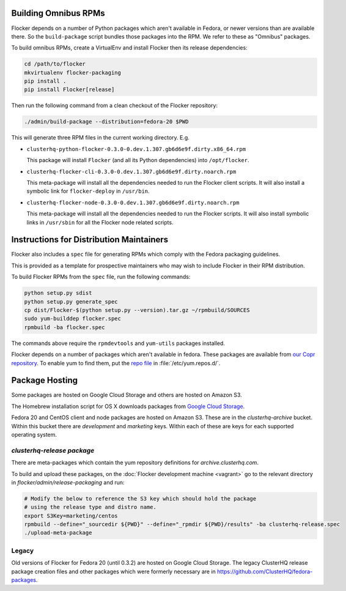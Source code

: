 Building Omnibus RPMs
=====================

Flocker depends on a number of Python packages which aren't available in Fedora,
or newer versions than are available there.
So the ``build-package`` script bundles those packages into the RPM.
We refer to these as "Omnibus" packages.

To build omnibus RPMs, create a VirtualEnv and install Flocker then its release dependencies:

.. code-block:: sh

   cd /path/to/flocker
   mkvirtualenv flocker-packaging
   pip install .
   pip install Flocker[release]

Then run the following command from a clean checkout of the Flocker repository:

.. code-block:: sh

   ./admin/build-package --distribution=fedora-20 $PWD

This will generate three RPM files in the current working directory. E.g.

* ``clusterhq-python-flocker-0.3.0-0.dev.1.307.gb6d6e9f.dirty.x86_64.rpm``

  This package will install ``Flocker`` (and all its Python dependencies) into ``/opt/flocker``.

* ``clusterhq-flocker-cli-0.3.0-0.dev.1.307.gb6d6e9f.dirty.noarch.rpm``

  This meta-package will install all the dependencies needed to run the Flocker client scripts.
  It will also install a symbolic link for ``flocker-deploy`` in ``/usr/bin``.

* ``clusterhq-flocker-node-0.3.0-0.dev.1.307.gb6d6e9f.dirty.noarch.rpm``

  This meta-package will install all the dependencies needed to run the Flocker  scripts.
  It will also install symbolic links in ``/usr/sbin`` for all the Flocker node related scripts.


Instructions for Distribution Maintainers
=========================================

Flocker also includes a ``spec`` file for generating RPMs which comply with the Fedora packaging guidelines.

This is provided as a template for prospective maintainers who may wish to include Flocker in their RPM distribution.

To build Flocker RPMs from the ``spec`` file, run the following commands:

.. code-block:: sh

   python setup.py sdist
   python setup.py generate_spec
   cp dist/Flocker-$(python setup.py --version).tar.gz ~/rpmbuild/SOURCES
   sudo yum-builddep flocker.spec
   rpmbuild -ba flocker.spec

The commands above require the ``rpmdevtools`` and ``yum-utils`` packages installed.

Flocker depends on a number of packages which aren't available in fedora.
These packages are available from `our Copr repository <https://copr.fedoraproject.org/coprs/tomprince/hybridlogic/>`_.
To enable yum to find them, put the `repo file <https://copr.fedoraproject.org/coprs/tomprince/hybridlogic/repo/fedora-20-x86_64/tomprince-hybridlogic-fedora-20-x86_64.repo>`_ in :file:`/etc/yum.repos.d/`.


Package Hosting
===============

Some packages are hosted on Google Cloud Storage and others are hosted on Amazon S3.

The Homebrew installation script for OS X downloads packages from `Google Cloud Storage <https://console.developers.google.com/project/hybridcluster-docker/storage/browser/archive.clusterhq.com/downloads/flocker/?authuser=1>`_.

Fedora 20 and CentOS client and node packages are hosted on Amazon S3.
These are in the `clusterhq-archive` bucket.
Within this bucket there are `development` and `marketing` keys.
Within each of these are keys for each supported operating system.


`clusterhq-release package`
---------------------------

There are meta-packages which contain the yum repository definitions for `archive.clusterhq.com`.

.. s3 credentials must be set up already with gsutil

To build and upload these packages, on the :doc:`Flocker development machine <vagrant>` go to the relevant directory in `flocker/admin/release-packaging` and run:

.. code-block:: sh

   # Modify the below to reference the S3 key which should hold the package
   # using the release type and distro name.
   export S3Key=marketing/centos
   rpmbuild --define="_sourcedir ${PWD}" --define="_rpmdir ${PWD}/results" -ba clusterhq-release.spec
   ./upload-meta-package

.. TODO make python, tested script to do this - probably best for now to have a shell script and use ./update::

.. gsutil cp -a public-read results/noarch/$(rpm --query --specfile clusterhq-release.spec --queryformat '%{name}-%{version}-%{release}').noarch.rpm gs://archive.clusterhq.com/fedora/clusterhq-release.fc20.noarch.rpm

.. Script creation and uploading of meta-packages
.. We have multiple TODO make this issue

Legacy
------

Old versions of Flocker for Fedora 20 (until 0.3.2) are hosted on Google Cloud Storage.
The legacy ClusterHQ release package creation files and other packages which were formerly necessary are in https://github.com/ClusterHQ/fedora-packages.

.. TODO https://github.com/ClusterHQ/fedora-packages. - change readme to say that this is legacy
